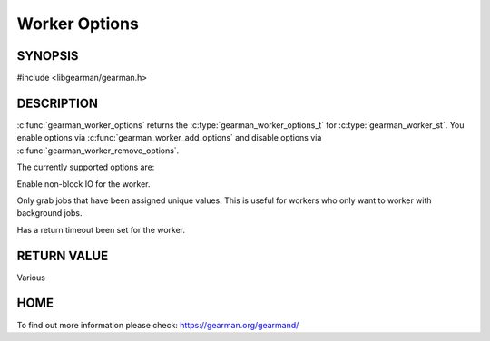 ==============
Worker Options
==============


--------
SYNOPSIS
--------

#include <libgearman/gearman.h>

.. c:type:: gearman_worker_options_t

.. c:function:: gearman_worker_options_t gearman_worker_options(const gearman_worker_st *worker)

.. c:function:: void gearman_worker_add_options(gearman_worker_st *worker, gearman_worker_options_t options)

.. c:function:: void gearman_worker_remove_options(gearman_worker_st *worker, gearman_worker_options_t options)

.. c:function:: void gearman_worker_set_options(gearman_worker_st *worker, gearman_worker_options_t options)

.. deprecated:: 0.21


-----------
DESCRIPTION
-----------

:c:func:`gearman_worker_options` returns the :c:type:`gearman_worker_options_t` for :c:type:`gearman_worker_st`. You enable options via :c:func:`gearman_worker_add_options` and disable options via :c:func:`gearman_worker_remove_options`.  



The currently supported options are:

.. c:type: GEARMAN_WORKER_NON_BLOCKING

Enable non-block IO for the worker.

.. c:type:: GEARMAN_WORKER_GRAB_UNIQ

Only grab jobs that have been assigned unique values. This is useful for workers who only want to worker with background jobs.

.. c:type:: GEARMAN_WORKER_TIMEOUT_RETURN

Has a return timeout been set for the worker.

------------
RETURN VALUE
------------

Various

----
HOME
----

To find out more information please check:
`https://gearman.org/gearmand/ <https://gearman.org/gearmand/>`_

.. seealso::

  :manpage:`gearmand(8)` :manpage:`libgearman(3)`

